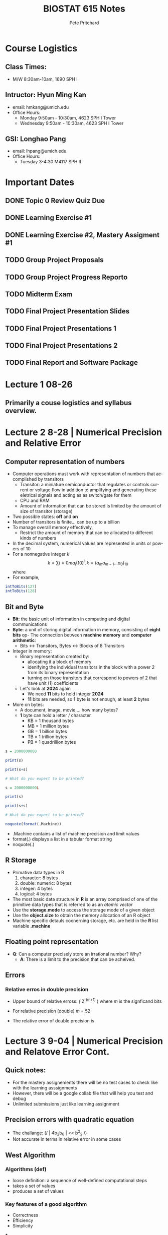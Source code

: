 #+title: BIOSTAT 615 Notes
#+description: Organization File For BIOSTATS 615 @ The University of Michigan, Ann Arbor
#+author: Pete Pritchard
#+LANGUAGE:  en
#+STARTUP:   content showstars indent inlineimages hideblocks
#+HTML_HEAD: <link rel="stylesheet" type="text/css" href="custom.css"/>
#+OPTIONS:   toc:2 html-scripts:nil num:nil html-postamble:nil html-style:nil ^:nil
* Course Logistics

** Class Times:

- M/W 8:30am-10am, 1690 SPH I

** Intructor: Hyun Ming Kan

- email: hmkang@umich.edu
- Office Hours:
  - Monday 9:50am - 10:30am, 4623 SPH I Tower
  - Wednesday 9:50am - 10:30am, 4623 SPH I Tower

** GSI: Longhao Pang

- email: lhpang@umich.edu
- Office Hours:
  - Tuesday 3-4:30 M4117 SPH II

* Important Dates
** DONE Topic 0 Review Quiz Due
SCHEDULED: <2024-08-28 Wed>
** DONE Learning Exercise #1
SCHEDULED: <2024-09-03 Tue>
** DONE Learning Exercise #2, Mastery Assigment #1
SCHEDULED: <2024-09-10 Tue>
** TODO Group Project Proposals
SCHEDULED: <2024-10-11 Fri>
** TODO Group Project Progress Reporto
SCHEDULED: <2024-11-08 Fri>
** TODO Midterm Exam
SCHEDULED: <2024-11-25 Mon>
** TODO Final Project Presentation Slides
SCHEDULED: <2024-12-03 Tues>
** TODO Final Project Presentations 1
SCHEDULED: <2024-12-04 Wed>
** TODO Final Project Presentations 2
SCHEDULED: <2024-12-09 Mon>
** TODO Final Report and Software Package
SCHEDULED: <2024-12-13>

* Lecture 1 08-26

** Primarily a couse logistics and syllabus overview.

* Lecture 2 8-28 | Numerical Precision and Relative Error

** Computer representation of numbers

- Computer operations must work with representation of numbers that accomplished by transitors
  - Transitor: a miniature semiconductor that regulates or controls current or voltage flow in addition to amplifying and generating these eletrical signals and acting as as switch/gate for them
  - CPU and RAM
  - Amount of information that can be stored is limited by the amount of size of transitor (storage)
- Two possible states: *off* and *on*
- Number of transitors is finite... can be up to a billion
- To manage overall memory effectively,
  - Restrict the amount of memory that can be allocated to different kinds of numbers
- In the decimal system, numerical values are represented in units or powers of 10
- For a nonnegative integer /k/
  \[
  k = \sum{j=0}{m}a_{j}(10)^{j}, k = (a_{m}a_{m-1} \dots a_{0})_{10}
  \]
  where
- For example,

#+begin_src R
intToBits(127)
intToBits(128)
#+end_src

#+RESULTS:

** Bit and Byte

- *Bit*: the basic unit of information in computing and digital communications
- *Byte*: a unit of storing digital information in memory, consisting of *eight bits*
 op- The connection between *machine memory* and *computer arithmetic*:
  - Bits <-> Transitors, Bytes <-> Blocks of 8 Transitors
- Integer in memory:
  - Binary representation created by:
    - allocating it a block of memory
    - idenifying the individual transitors in the block with a power 2 from its binary representation
    - turning on those transitors that correspond to powers of 2 that have unit (1) coefficients
  - Let's look at *2024* again
    - We need *11* bits to hold integer *2024*
    - *11* bits are needed, so *1* byte is not enough, at least *2* bytes
- More on bytes:
  - A document, image, movie,... how many bytes?
  - *1* byte can hold a letter / character
    - KB = 1 thousand bytes
    - MB = 1 million bytes
    - GB = 1 billion bytes
    - TB = 1 trillion bytes
    - PB = 1 quadrillion bytes

#+begin_src R
s = 2000000000

print(s)

print(s+s)

# What do you expect to be printed?
#+end_src

#+begin_src R
s = 2000000000L

print(s)

print(s+s)

# What do you expect to be printed?
#+end_src

#+begin_src R
noquote(format(.Machine))
#+end_src

- .Machine contains a list of machine precision and limit values
- format(.) displays a list in a tabular format string
- noquote(.)

** R Storage

- Primative data types in R
  1. character: 8 bytes
  2. double: numeric: 8 bytes
  3. integer: 4 bytes
  4. logical: 4 bytes

- The most basic data structure in *R* is an array comprised of one of the primitive data types that is referred to as an /atomic vector/
- Use the *storage.mode* to access the storage mode of a given object
- Use the *object.size* to obtain the memory allocation of an R object
- Machine specific detauls cocnerning storage, etc. are held in the *R* list variable *.machine*

** Floating point representation

- *Q*: Can a computer precisely store an irrational number? Why?
  - *A*: There is a limit to the precision that can be acheived.

** Errors

*** Relative erros in double precision

- Upper bound of relative erross: /(/ 2^{-(m+1)} ) where /m/ is the signficand bits
- For relative precision (double) /m/ = 52
- The relative error of double precision is
  \begin{equation}

  \end{equation}


* Lecture 3 9-04 | Numerical Precision and Relatove Error Cont.

** Quick notes:

- For the mastery assignements there will be no test cases to check like with the learning asssignments
- However, there will be a google collab file that will help you test and debug
- Unlimited submissions just like learning assignment

** Precision errors with quadratic equation

- The challange: (/ | 4b_{2}b_{0} | << b^{2}_{2} /)
- Not accurate in terms in relative error in some cases

** West Algorithm

*** Algorithms (def)

- loose definition: a sequence of well-defined computational steps
- takes a set of values
- produces a set of values

*** Key features of a good algorithm

- Correctness
- Efficiency
- Simplicity

***

* Lecture 4 9-09 | Divide & Conquer

** Time Complexity

- Why is it important?
  - Suppose that I have an algoroithm that takes 1 second for n=1000 sample size
  - If the algorithm has linear time complexity....
    - 1 million, 17 minutes
    - 1 billion, 12 days....
  - If the algorithm has quadratic time complexity...
    - 50000 samples, 42 minutes
    - 1 million samples, 12 days
    - 1 billion, 31000 years
  - In log time complexity...
    - For 1 billion samples, 20 seconds

- Big O notation (upper bounded)
  - This is what we care abou the most... worst case performance
- Big Omega notation (lower bounded)
- Big Theta notation (tight bound)
  - For most of this class, we will use Big Theta notation

** Recursion

- Key components
  - A function that is part of its own definition
  - Terminating condition

- Tower of Hanoi

** Divide and Conquer Algorithm

- Solve a problem recursively, applying three steps at each level of recursion

  1. *Divide*: the problem into a number of subproblems that are smaller instances of the same problem
  2. *Conquer*: the subproblems by solving them recursively. If the subproblem sizes are small enough, however, just solve the problems in a straightforward manner
  3. *Combine*: the solutions to subproblems into the solution for the original problem

*** Insertion Sort

- For k-th step, assume that elements a[1], ... , a[k-1] are already sorted in order.
- Locate a[k] between index 1, ... ,k so that all a[1], ..., a[k] are in order
- Move the focus to k+1-th element and repeat the same step


*** Merge Sort

- Concept behind merge sort is relatively simple
- Keep splitting the array into halves until each subarray is size 1
- Then recursively merge two subarrays at a time
- Time complexity: *O(nlogn)*

Two functions are needed to accomplish this
#+begin_src R
#' merge() : merge two sorted vectors in O(n)
#' @param a - A sorted numeric vector
#' @param b - Another sorted numeric vector
#' @return A sorted vector merging a and b
merge = function(a,b) {
    r = numeric(length(a)+length(b)) # make an empty vector
    i=1; j=1 # i and j are indices for a and b
    for(k in 1:length(r)) {
      ## if b is used up or a[i] < b[j], copy from a
      if ( ( j > length(b) ) || ( i <= length(a) && a[i]<b[j] ) ) {
        r[k] = a[i]
        i = i + 1
      } else {  ## otherwise, copy from b
        r[k] = b[j]
        j = j + 1
      }
    }
    return(r) ## return the merged vector
}

#' mergeSort() : sort an array in O(n log n)
#' @param x A unsorted numeric vector
#' @return A sorted version of x
mergeSort = function(x) {
    if(length(x)>1) {   ## if the element size is greater than 1, keep dividing
        mid = ceiling(length(x)/2)          # find the midpoint
        a = mergeSort(x[1:mid])             # divide - part 1
        b = mergeSort(x[(mid+1):length(x)]) # divide - part 2
        return( merge(a,b) )                # combine the sorted solutions - to me implemented
    } else {  # terminating condition - only 1 element left
        return (x)
    }
}
#+end_src

- most of the lower level languages are using quick sort


* Lecture 5 | Matrix Computation

** Algorithms for matrix computation

- Why do matrices matter?
  - Many statistical models can be represented as matrices
  - Efficeient matric computation can make a difference in the practicality of a method
  - Understanding R implementation of matrix operation can expedite the efficiency by orders of magnitude

- Time compexity is not everything
  - Explains how scalable the algorithm is relative to the increase in the size of input data
  - The *absolute* computational time on an algorithm may depend on the implementation details
  - For example, using a loop inside of R is not usually recommended... slows down implementation by quite a bit

* Lecture 6 | Matrix Computation cont.

** BLAS/LAPACK

- BLAS: implements low-level routines for linear algebra
- LAPACK: implements key algorithms for linear algebra such as matrix decomposition and linear systems solver
- Why are they so fast?

  1. Vectorization
  2. Multithreading
  3. Cache Optimization

- Important to be able to recognize when matrix multiplication is computationally expensive
- ORDER MATTERS!

** Quadratic multiplication

- Consider computing $x'Ax$ where $A=LL'$ (Cholesky decomposition)
- $u=L'x$ can be computed more efficiently than $Ax$
- $x'Ax=u'u$

** Matrix decompisition and solving linear systems

* Assignments:

** Learning Ex. 1:

- `intToBits()` converts to 64-bit by default AND in reversed order. In order to complete this task we need to reverse the order of the vector and remove every even element.
- This can be completed to satisfaction with brute force by following this logic:
  - Check if passed-value is an integer, check if passed-value is numeric (numeric values are 64-bit in base R), check if passed-value is within the bounds of a 32-bit integer value. IF any of these conditions are met, then we want the function to return NA. Otherwise...
  - Convert to bits -> collapse vector into str -> re-vectorize with each int as its own index -> reverse the vector -> remove the even elements -> collapse vector into string again.
- That said, we want to find a more efficient way to solve this.
- R base has only one numeric (float) type which is 64 bit.

** Code

#+BEGIN_SRC R
int2BinaryStr <- function(n) {
  if (!is.numeric(n) || floor(n) != n || n < -2^31 || n > 2^31 - 1) {
    return(NA)
  }

  binary_str <- past(rev(as.integer(intToBits(as.integer(n)))), collaple=""")

  return(binary_str)
}
#+END_SRC

*** Code Breakdown
- r{!is.numeric(n)}: checking if number is not a numeric. Base R treats numeric values as 64-bit
- r{floor(n) != n}: checking if n is not an integer
- r{n < -2^32 || n > 2^31}: checks if n is within the range of 32-bit integer values


** Learning Ex. 2:

** Code
